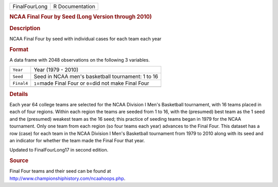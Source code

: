 .. container::

   .. container::

      ============= ===============
      FinalFourLong R Documentation
      ============= ===============

      .. rubric:: NCAA Final Four by Seed (Long Version through 2010)
         :name: ncaa-final-four-by-seed-long-version-through-2010

      .. rubric:: Description
         :name: description

      NCAA Final Four by seed with individual cases for each team each
      year

      .. rubric:: Format
         :name: format

      A data frame with 2048 observations on the following 3 variables.

      ========== ==========================================================
      ``Year``   Year (1979 - 2010)
      ``Seed``   Seed in NCAA men's basketball tournament: 1 to 16
      ``Final4`` ``1``\ =made Final Four or ``0``\ =did not make Final Four
      \          
      ========== ==========================================================

      .. rubric:: Details
         :name: details

      Each year 64 college teams are selected for the NCAA Division I
      Men's Basketball tournament, with 16 teams placed in each of four
      regions. Within each region the teams are seeded from 1 to 16,
      with the (presumed) best team as the 1 seed and the (presumed)
      weakest team as the 16 seed; this practice of seeding teams began
      in 1979 for the NCAA tournament. Only one team from each region
      (so four teams each year) advances to the Final Four. This dataset
      has a row (case) for each team in the NCAA Division I Men's
      Basketball tournament from 1979 to 2010 along with its seed and an
      indicator for whether the team made the Final Four that year.

      Updated to FinalFourLong17 in second edition.

      .. rubric:: Source
         :name: source

      | Final Four teams and their seed can be found at
      | http://www.championshiphistory.com/ncaahoops.php.
